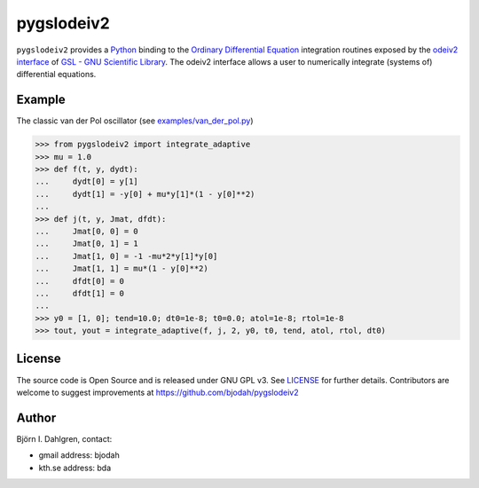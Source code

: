 ===========
pygslodeiv2
===========

.. image:: http://hera.physchem.kth.se:8080/github.com/bjodah/pygslodeiv2/status.svg?branch=master
   :target: http://hera.physchem.kth.se:8080/github.com/bjodah/pygslodeiv2
   :alt: Build status
.. image:: https://img.shields.io/pypi/v/pygslodeiv2.svg
   :target: https://pypi.python.org/pypi/pygslodeiv2
   :alt: PyPI version
.. image:: https://img.shields.io/pypi/l/pygslodeiv2.svg
   :target: https://github.com/bjodah/pygslodeiv2/blob/master/LICENSE
   :alt: License

``pygslodeiv2`` provides a `Python <http://www.python.org>`_ binding to the
`Ordinary Differential Equation <https://en.wikipedia.org/wiki/Ordinary_differential_equation>`_
integration routines exposed by the `odeiv2 interface <https://www.gnu.org/software/gsl/manual/html_node/Ordinary-Differential-Equations.html>`_ of
`GSL - GNU Scientific Library <http://www.gnu.org/software/gsl/>`_.
The odeiv2 interface allows a user to numerically integrate (systems of) differential equations.

Example
=======
The classic van der Pol oscillator (see `examples/van_der_pol.py <examples/van_der_pol.py>`_)

.. code:: python

   >>> from pygslodeiv2 import integrate_adaptive
   >>> mu = 1.0
   >>> def f(t, y, dydt):
   ...     dydt[0] = y[1]
   ...     dydt[1] = -y[0] + mu*y[1]*(1 - y[0]**2)
   ... 
   >>> def j(t, y, Jmat, dfdt):
   ...     Jmat[0, 0] = 0
   ...     Jmat[0, 1] = 1
   ...     Jmat[1, 0] = -1 -mu*2*y[1]*y[0]
   ...     Jmat[1, 1] = mu*(1 - y[0]**2)
   ...     dfdt[0] = 0
   ...     dfdt[1] = 0
   ...
   >>> y0 = [1, 0]; tend=10.0; dt0=1e-8; t0=0.0; atol=1e-8; rtol=1e-8
   >>> tout, yout = integrate_adaptive(f, j, 2, y0, t0, tend, atol, rtol, dt0)


.. image:: https://raw.githubusercontent.com/bjodah/pygslodeiv2/master/examples/van_der_pol.png


License
=======
The source code is Open Source and is released under GNU GPL v3. See `LICENSE <LICENSE>`_ for further details.
Contributors are welcome to suggest improvements at https://github.com/bjodah/pygslodeiv2

Author
======
Björn I. Dahlgren, contact:

- gmail address: bjodah
- kth.se address: bda
